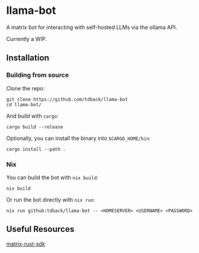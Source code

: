 * llama-bot
A matrix bot for interacting with self-hosted LLMs via the ollama API.

Currently a WIP.

** Installation
*** Building from source
Clone the repo:
#+begin_src shell
  git clone https://github.com/tdback/llama-bot
  cd llama-bot/
  #+end_src

And build with ~cargo~:
#+begin_src shell
  cargo build --release
#+end_src

Optionally, you can install the binary into ~$CARGO_HOME/bin~:
#+begin_src shell
  cargo install --path .
#+end_src

*** Nix
You can build the bot with ~nix build~:
#+begin_src shell
  nix build
#+end_src

Or run the bot directly with ~nix run~:
#+begin_src shell
  nix run github:tdback/llama-bot -- <HOMESERVER> <USERNAME> <PASSWORD>
#+end_src

** Useful Resources
[[https://github.com/matrix-org/matrix-rust-sdk][matrix-rust-sdk]]
